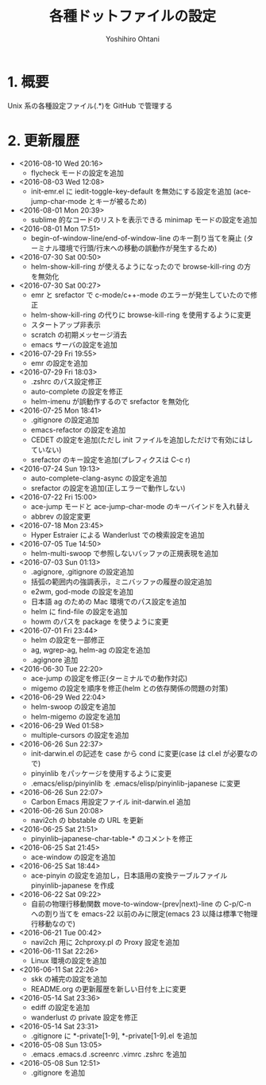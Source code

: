 #+TITLE:	各種ドットファイルの設定
#+AUTHOR:	Yoshihiro Ohtani

* 1. 概要

Unix 系の各種設定ファイル(.*)を GitHub で管理する


* 2. 更新履歴
  * <2016-08-10 Wed 20:16>
    * flycheck モードの設定を追加
  * <2016-08-03 Wed 12:08>
    * init-emr.el に iedit-toggle-key-default を無効にする設定を追加
      (ace-jump-char-mode とキーが被るため)
  * <2016-08-01 Mon 20:39>
    * sublime 的なコードのリストを表示できる minimap モードの設定を追加
  * <2016-08-01 Mon 17:51>
    * begin-of-window-line/end-of-window-line のキー割り当てを廃止
      (ターミナル環境で行頭/行末への移動の誤動作が発生するため)
  * <2016-07-30 Sat 00:50>
    * helm-show-kill-ring が使えるようになったので browse-kill-ring の方を無効化
  * <2016-07-30 Sat 00:27>
    * emr と srefactor で c-mode/c++-mode のエラーが発生していたので修正
    * helm-show-kill-ring の代りに browse-kill-ring を使用するように変更
    * スタートアップ非表示
    * scratch の初期メッセージ消去
    * emacs サーバの設定を追加
  * <2016-07-29 Fri 19:55>
    * emr の設定を追加
  * <2016-07-29 Fri 18:03>
    * .zshrc のパス設定修正
    * auto-complete の設定を修正
    * helm-imenu が誤動作するので srefactor を無効化
  * <2016-07-25 Mon 18:41>
    * .gitignore の設定追加
    * emacs-refactor の設定を追加
    * CEDET の設定を追加(ただし init ファイルを追加しただけで有効にはしていない)
    * srefactor のキー設定を追加(プレフィクスは C-c r)
  * <2016-07-24 Sun 19:13>
    * auto-complete-clang-async の設定を追加
    * srefactor の設定を追加(正しエラーで動作しない)
  * <2016-07-22 Fri 15:00>
    * ace-jump モードと ace-jump-char-mode のキーバインドを入れ替え
    * abbrev の設定変更
  * <2016-07-18 Mon 23:45>
    * Hyper Estraier による Wanderlust での検索設定を追加
  * <2016-07-05 Tue 14:50>
    * helm-multi-swoop で参照しないバッファの正規表現を追加
  * <2016-07-03 Sun 01:13>
    * .agignore, .gitignore の設定追加
    * 括弧の範囲内の強調表示，ミニバッファの履歴の設定追加
    * e2wm, god-mode の設定を追加
    * 日本語 ag のための Mac 環境でのパス設定を追加
    * helm に find-file の設定を追加
    * howm のパスを package を使うように変更
  * <2016-07-01 Fri 23:44>
    * helm の設定を一部修正
    * ag, wgrep-ag, helm-ag の設定を追加
    * .agignore 追加
  * <2016-06-30 Tue 22:20>
    * ace-jump の設定を修正(ターミナルでの動作対応)
    * migemo の設定を順序を修正(helm との依存関係の問題の対策)
  * <2016-06-29 Wed 22:04>
    * helm-swoop の設定を追加
    * helm-migemo の設定を追加
  * <2016-06-29 Wed 01:58>
    * multiple-cursors の設定を追加
  * <2016-06-26 Sun 22:37>
    * init-darwin.el の記述を case から cond に変更(case は cl.el が必要なので)
    * pinyinlib をパッケージを使用するように変更
    * .emacs/elisp/pinyinlib を .emacs/elisp/pinyinlib-japanese に変更
  * <2016-06-26 Sun 22:07>
    * Carbon Emacs 用設定ファイル init-darwin.el 追加
  * <2016-06-26 Sun 20:08>
    * navi2ch の bbstable の URL を更新
  * <2016-06-25 Sat 21:51>
    * pinyinlib--japanese-char-table-* のコメントを修正
  * <2016-06-25 Sat 21:45>
    * ace-window の設定を追加
  * <2016-06-25 Sat 18:44>
    * ace-pinyin の設定を追加し，日本語用の変換テーブルファイル pinyinlib-japanese を作成
  * <2016-06-22 Sat 09:22>
    * 自前の物理行移動関数 move-to-window-(prev|next)-line の C-p/C-n への割り当てを 
      emacs-22 以前のみに限定(emacs 23 以降は標準で物理行移動なので)
  * <2016-06-21 Tue 00:42>
    * navi2ch 用に 2chproxy.pl の Proxy 設定を追加
  * <2016-06-11 Sat 22:26>
    * Linux 環境の設定を追加
  * <2016-06-11 Sat 22:26>
    * skk の補完の設定を追加
    * README.org の更新履歴を新しい日付を上に変更
  * <2016-05-14 Sat 23:36>
    * ediff の設定を追加
    * wanderlust の private 設定を修正
  * <2016-05-14 Sat 23:31>
    * .gitignore に *-private[1-9], *-private[1-9].el を追加
  * <2016-05-08 Sun 13:05>
    * .emacs .emacs.d .screenrc .vimrc .zshrc を追加
  * <2016-05-08 Sun 12:51> 
    * .gitignore を追加
